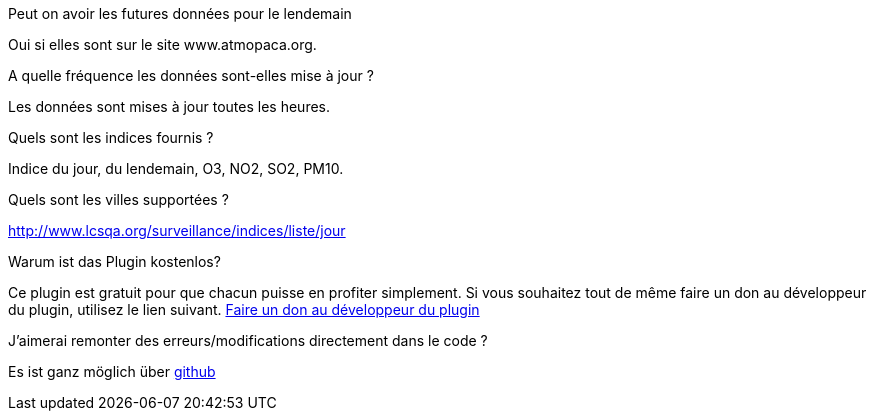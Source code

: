 [panel,primary]
.Peut on avoir les futures données pour le lendemain
--
Oui si elles sont sur le site www.atmopaca.org.
--
.A quelle fréquence les données sont-elles mise à jour ?
--
Les données sont mises à jour toutes les heures.
--
.Quels sont les indices fournis ?
--
Indice du jour, du lendemain, O3, NO2, SO2, PM10.
--
.Quels sont les villes supportées ?
--
http://www.lcsqa.org/surveillance/indices/liste/jour
--

.Warum ist das Plugin kostenlos?
--
Ce plugin est gratuit pour que chacun puisse en profiter simplement. Si vous souhaitez tout de même faire un don au développeur du plugin, utilisez le lien suivant.
link:https://www.paypal.com/cgi-bin/webscr?cmd=_s-xclick&hosted_button_id=HMT2XTYH8HWQU[Faire un don au développeur du plugin]
--

.J'aimerai remonter des erreurs/modifications directement dans le code ?
--
Es ist ganz möglich über https://github.com/guenneguezt/plugin-qualiteair[github]
--